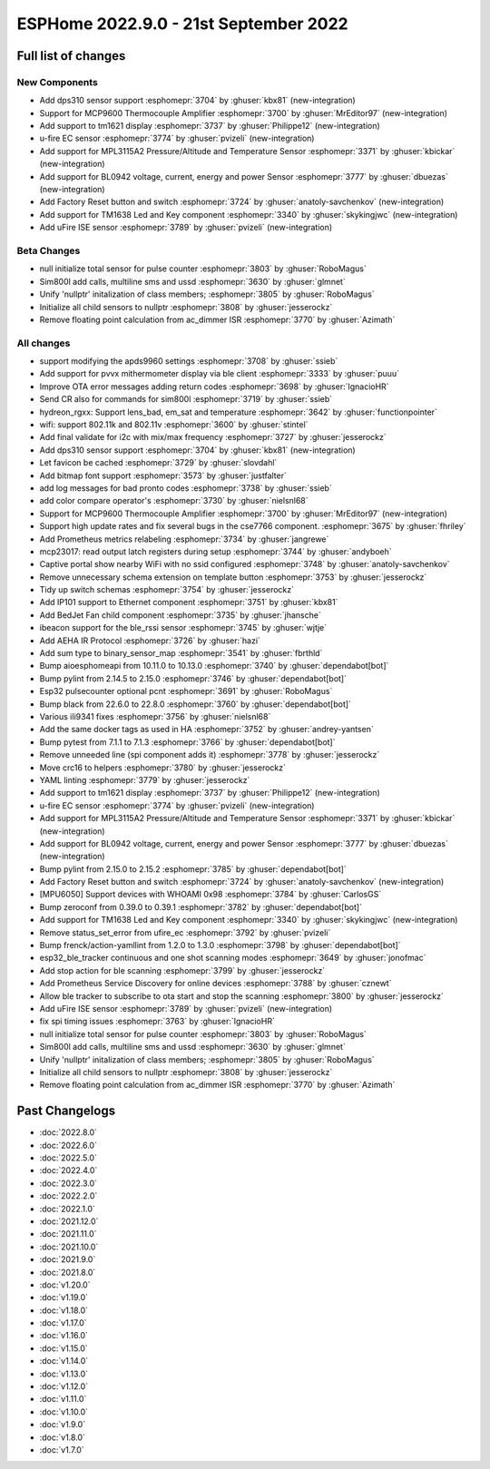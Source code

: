 ESPHome 2022.9.0 - 21st September 2022
======================================

.. seo::
    :description: Changelog for ESPHome 2022.9.0.
    :image: /_static/changelog-2022.9.0.png
    :author: Jesse Hills
    :author_twitter: @jesserockz

.. imgtable::
    :columns: 4

    DPS310, components/sensor/dps310, dps310.jpg
    MCP9600, components/sensor/mcp9600, mcp9600.jpg
    TM1621, components/display/tm1621, tm1621.jpg
    MPL3115A2, components/sensor/mpl3115a2, mpl3115a2.jpg
    uFire EC sensor, components/sensor/ufire_ec, ufire_ec.png
    uFire ISE sensor, components/sensor/ufire_ise, ufire_ise.png
    Factory Reset Switch, components/switch/factory_reset, restart-alert.svg
    Factory Reset Button, components/button/factory_reset, restart-alert.svg
    TM1638, components/display/tm1638, tm1638.jpg
    BL0942, components/sensor/bl0942, bl0942.png


Full list of changes
--------------------

New Components
^^^^^^^^^^^^^^

- Add dps310 sensor support :esphomepr:`3704` by :ghuser:`kbx81` (new-integration)
- Support for MCP9600 Thermocouple Amplifier :esphomepr:`3700` by :ghuser:`MrEditor97` (new-integration)
- Add support to tm1621 display :esphomepr:`3737` by :ghuser:`Philippe12` (new-integration)
- u-fire EC sensor :esphomepr:`3774` by :ghuser:`pvizeli` (new-integration)
- Add support for MPL3115A2 Pressure/Altitude and Temperature Sensor :esphomepr:`3371` by :ghuser:`kbickar` (new-integration)
- Add support for BL0942 voltage, current, energy and power Sensor :esphomepr:`3777` by :ghuser:`dbuezas` (new-integration)
- Add Factory Reset button and switch :esphomepr:`3724` by :ghuser:`anatoly-savchenkov` (new-integration)
- Add support for TM1638 Led and Key component :esphomepr:`3340` by :ghuser:`skykingjwc` (new-integration)
- Add uFire ISE sensor :esphomepr:`3789` by :ghuser:`pvizeli` (new-integration)

Beta Changes
^^^^^^^^^^^^

- null initialize total sensor for pulse counter :esphomepr:`3803` by :ghuser:`RoboMagus`
- Sim800l add calls, multiline sms and ussd :esphomepr:`3630` by :ghuser:`glmnet`
- Unify 'nullptr' initalization of class members; :esphomepr:`3805` by :ghuser:`RoboMagus`
- Initialize all child sensors to nullptr :esphomepr:`3808` by :ghuser:`jesserockz`
- Remove floating point calculation from ac_dimmer ISR :esphomepr:`3770` by :ghuser:`Azimath`

All changes
^^^^^^^^^^^

- support modifying the apds9960 settings :esphomepr:`3708` by :ghuser:`ssieb`
- Add support for pvvx mithermometer display via ble client :esphomepr:`3333` by :ghuser:`puuu`
- Improve OTA error messages adding return codes :esphomepr:`3698` by :ghuser:`IgnacioHR`
- Send CR also for commands for sim800l :esphomepr:`3719` by :ghuser:`ssieb`
- hydreon_rgxx: Support lens_bad, em_sat and temperature :esphomepr:`3642` by :ghuser:`functionpointer`
- wifi: support 802.11k and 802.11v :esphomepr:`3600` by :ghuser:`stintel`
- Add final validate for i2c with mix/max frequency :esphomepr:`3727` by :ghuser:`jesserockz`
- Add dps310 sensor support :esphomepr:`3704` by :ghuser:`kbx81` (new-integration)
- Let favicon be cached :esphomepr:`3729` by :ghuser:`slovdahl`
- Add bitmap font support :esphomepr:`3573` by :ghuser:`justfalter`
- add log messages for bad pronto codes :esphomepr:`3738` by :ghuser:`ssieb`
- add color compare operator's :esphomepr:`3730` by :ghuser:`nielsnl68`
- Support for MCP9600 Thermocouple Amplifier :esphomepr:`3700` by :ghuser:`MrEditor97` (new-integration)
- Support high update rates and fix several bugs in the cse7766 component. :esphomepr:`3675` by :ghuser:`fhriley`
- Add Prometheus metrics relabeling :esphomepr:`3734` by :ghuser:`jangrewe`
- mcp23017: read output latch registers during setup :esphomepr:`3744` by :ghuser:`andyboeh`
- Captive portal show nearby WiFi with no ssid configured :esphomepr:`3748` by :ghuser:`anatoly-savchenkov`
- Remove unnecessary schema extension on template button :esphomepr:`3753` by :ghuser:`jesserockz`
- Tidy up switch schemas :esphomepr:`3754` by :ghuser:`jesserockz`
- Add IP101 support to Ethernet component :esphomepr:`3751` by :ghuser:`kbx81`
- Add BedJet Fan child component :esphomepr:`3735` by :ghuser:`jhansche`
- ibeacon support for the ble_rssi sensor :esphomepr:`3745` by :ghuser:`wjtje`
- Add AEHA IR Protocol :esphomepr:`3726` by :ghuser:`hazi`
- Add sum type to binary_sensor_map :esphomepr:`3541` by :ghuser:`fbrthld`
- Bump aioesphomeapi from 10.11.0 to 10.13.0 :esphomepr:`3740` by :ghuser:`dependabot[bot]`
- Bump pylint from 2.14.5 to 2.15.0 :esphomepr:`3746` by :ghuser:`dependabot[bot]`
- Esp32 pulsecounter optional pcnt :esphomepr:`3691` by :ghuser:`RoboMagus`
- Bump black from 22.6.0 to 22.8.0 :esphomepr:`3760` by :ghuser:`dependabot[bot]`
- Various ili9341 fixes :esphomepr:`3756` by :ghuser:`nielsnl68`
- Add the same docker tags as used in HA :esphomepr:`3752` by :ghuser:`andrey-yantsen`
- Bump pytest from 7.1.1 to 7.1.3 :esphomepr:`3766` by :ghuser:`dependabot[bot]`
- Remove unneeded line (spi component adds it) :esphomepr:`3778` by :ghuser:`jesserockz`
- Move crc16 to helpers :esphomepr:`3780` by :ghuser:`jesserockz`
- YAML linting :esphomepr:`3779` by :ghuser:`jesserockz`
- Add support to tm1621 display :esphomepr:`3737` by :ghuser:`Philippe12` (new-integration)
- u-fire EC sensor :esphomepr:`3774` by :ghuser:`pvizeli` (new-integration)
- Add support for MPL3115A2 Pressure/Altitude and Temperature Sensor :esphomepr:`3371` by :ghuser:`kbickar` (new-integration)
- Add support for BL0942 voltage, current, energy and power Sensor :esphomepr:`3777` by :ghuser:`dbuezas` (new-integration)
- Bump pylint from 2.15.0 to 2.15.2 :esphomepr:`3785` by :ghuser:`dependabot[bot]`
- Add Factory Reset button and switch :esphomepr:`3724` by :ghuser:`anatoly-savchenkov` (new-integration)
- [MPU6050] Support devices with WHOAMI 0x98 :esphomepr:`3784` by :ghuser:`CarlosGS`
- Bump zeroconf from 0.39.0 to 0.39.1 :esphomepr:`3782` by :ghuser:`dependabot[bot]`
- Add support for TM1638 Led and Key component :esphomepr:`3340` by :ghuser:`skykingjwc` (new-integration)
- Remove status_set_error from ufire_ec :esphomepr:`3792` by :ghuser:`pvizeli`
- Bump frenck/action-yamllint from 1.2.0 to 1.3.0 :esphomepr:`3798` by :ghuser:`dependabot[bot]`
- esp32_ble_tracker continuous and one shot scanning modes :esphomepr:`3649` by :ghuser:`jonofmac`
- Add stop action for ble scanning :esphomepr:`3799` by :ghuser:`jesserockz`
- Add Prometheus Service Discovery for online devices :esphomepr:`3788` by :ghuser:`cznewt`
- Allow ble tracker to subscribe to ota start and stop the scanning :esphomepr:`3800` by :ghuser:`jesserockz`
- Add uFire ISE sensor :esphomepr:`3789` by :ghuser:`pvizeli` (new-integration)
- fix spi timing issues :esphomepr:`3763` by :ghuser:`IgnacioHR`
- null initialize total sensor for pulse counter :esphomepr:`3803` by :ghuser:`RoboMagus`
- Sim800l add calls, multiline sms and ussd :esphomepr:`3630` by :ghuser:`glmnet`
- Unify 'nullptr' initalization of class members; :esphomepr:`3805` by :ghuser:`RoboMagus`
- Initialize all child sensors to nullptr :esphomepr:`3808` by :ghuser:`jesserockz`
- Remove floating point calculation from ac_dimmer ISR :esphomepr:`3770` by :ghuser:`Azimath`

Past Changelogs
---------------

- :doc:`2022.8.0`
- :doc:`2022.6.0`
- :doc:`2022.5.0`
- :doc:`2022.4.0`
- :doc:`2022.3.0`
- :doc:`2022.2.0`
- :doc:`2022.1.0`
- :doc:`2021.12.0`
- :doc:`2021.11.0`
- :doc:`2021.10.0`
- :doc:`2021.9.0`
- :doc:`2021.8.0`
- :doc:`v1.20.0`
- :doc:`v1.19.0`
- :doc:`v1.18.0`
- :doc:`v1.17.0`
- :doc:`v1.16.0`
- :doc:`v1.15.0`
- :doc:`v1.14.0`
- :doc:`v1.13.0`
- :doc:`v1.12.0`
- :doc:`v1.11.0`
- :doc:`v1.10.0`
- :doc:`v1.9.0`
- :doc:`v1.8.0`
- :doc:`v1.7.0`
